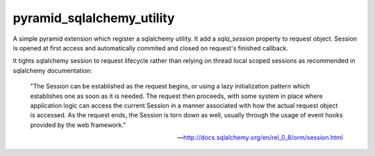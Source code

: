 pyramid_sqlalchemy_utility
==========================

A simple pyramid extension which register a sqlalchemy utility. It add a
`sqla_session` property to request object. Session is opened at first access
and automatically commited and closed on request's finished callback.

It tights sqlalchemy session to request lifecycle rather than relying on thread
local scoped sessions as recommended in sqlalchemy documentation:

    "The Session can be established as the request begins, or using a lazy
    initialization pattern which establishes one as soon as it is needed. The
    request then proceeds, with some system in place where application logic
    can access the current Session in a manner associated with how the actual
    request object is accessed. As the request ends, the Session is torn down
    as well, usually through the usage of event hooks provided by the web
    framework."

    -- http://docs.sqlalchemy.org/en/rel_0_8/orm/session.html
